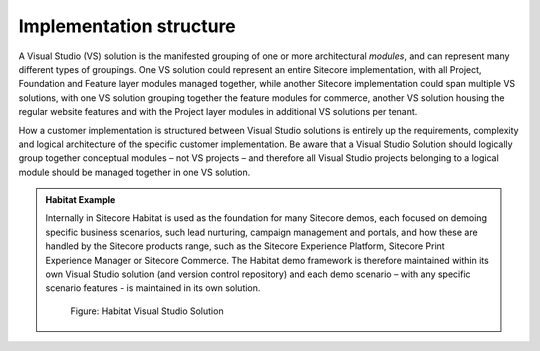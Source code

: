 Implementation structure
~~~~~~~~~~~~~~~~~~~~~~~~

A Visual Studio (VS) solution is the manifested grouping of one or more
architectural *modules*, and can represent many different types of
groupings. One VS solution could represent an entire Sitecore
implementation, with all Project, Foundation and Feature layer modules
managed together, while another Sitecore implementation could span
multiple VS solutions, with one VS solution grouping together the
feature modules for commerce, another VS solution housing the regular
website features and with the Project layer modules in additional VS
solutions per tenant.

How a customer implementation is structured between Visual Studio
solutions is entirely up the requirements, complexity and logical
architecture of the specific customer implementation. Be aware that a
Visual Studio Solution should logically group together conceptual
modules – not VS projects – and therefore all Visual Studio projects
belonging to a logical module should be managed together in one VS
solution.

.. admonition:: Habitat Example

    Internally in Sitecore Habitat is used as the foundation for many
    Sitecore demos, each focused on demoing specific business scenarios,
    such lead nurturing, campaign management and portals, and how these are
    handled by the Sitecore products range, such as the Sitecore Experience
    Platform, Sitecore Print Experience Manager or Sitecore Commerce. The
    Habitat demo framework is therefore maintained within its own Visual
    Studio solution (and version control repository) and each demo scenario
    – with any specific scenario features - is maintained in its own
    solution.

    .. figure:: _static/image12.png
        :scale: 75%

        Figure: Habitat Visual Studio Solution